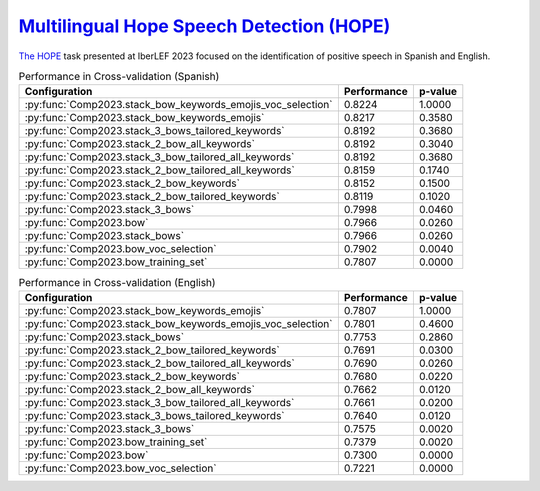 .. _hope:

`Multilingual Hope Speech Detection (HOPE) <https://codalab.lisn.upsaclay.fr/competitions/10215>`_
^^^^^^^^^^^^^^^^^^^^^^^^^^^^^^^^^^^^^^^^^^^^^^^^^^^^^^^^^^^^^^^^^^^^^^^^^^^^^^^^^^^^^^^^^^^^^^^^^^^^^

`The HOPE <http://journal.sepln.org/sepln/ojs/ojs/index.php/pln/article/view/6567>`_ task presented at IberLEF 2023 focused on the identification of positive speech in Spanish and English.


.. list-table:: Performance in Cross-validation (Spanish)
    :header-rows: 1

    * - Configuration
      - Performance
      - p-value
    * - :py:func:`Comp2023.stack_bow_keywords_emojis_voc_selection`
      - 0.8224
      - 1.0000
    * - :py:func:`Comp2023.stack_bow_keywords_emojis`
      - 0.8217
      - 0.3580
    * - :py:func:`Comp2023.stack_3_bows_tailored_keywords`
      - 0.8192
      - 0.3680
    * - :py:func:`Comp2023.stack_2_bow_all_keywords`
      - 0.8192
      - 0.3040
    * - :py:func:`Comp2023.stack_3_bow_tailored_all_keywords`
      - 0.8192
      - 0.3680
    * - :py:func:`Comp2023.stack_2_bow_tailored_all_keywords`
      - 0.8159
      - 0.1740
    * - :py:func:`Comp2023.stack_2_bow_keywords`
      - 0.8152
      - 0.1500
    * - :py:func:`Comp2023.stack_2_bow_tailored_keywords`
      - 0.8119
      - 0.1020
    * - :py:func:`Comp2023.stack_3_bows`
      - 0.7998
      - 0.0460
    * - :py:func:`Comp2023.bow`
      - 0.7966
      - 0.0260
    * - :py:func:`Comp2023.stack_bows`
      - 0.7966
      - 0.0260
    * - :py:func:`Comp2023.bow_voc_selection`
      - 0.7902
      - 0.0040
    * - :py:func:`Comp2023.bow_training_set`
      - 0.7807
      - 0.0000


.. list-table:: Performance in Cross-validation (English)
    :header-rows: 1

    * - Configuration
      - Performance
      - p-value
    * - :py:func:`Comp2023.stack_bow_keywords_emojis`
      - 0.7807
      - 1.0000
    * - :py:func:`Comp2023.stack_bow_keywords_emojis_voc_selection`
      - 0.7801
      - 0.4600
    * - :py:func:`Comp2023.stack_bows`
      - 0.7753
      - 0.2860
    * - :py:func:`Comp2023.stack_2_bow_tailored_keywords`
      - 0.7691
      - 0.0300
    * - :py:func:`Comp2023.stack_2_bow_tailored_all_keywords`
      - 0.7690
      - 0.0260
    * - :py:func:`Comp2023.stack_2_bow_keywords`
      - 0.7680
      - 0.0220
    * - :py:func:`Comp2023.stack_2_bow_all_keywords`
      - 0.7662
      - 0.0120
    * - :py:func:`Comp2023.stack_3_bow_tailored_all_keywords`
      - 0.7661
      - 0.0200
    * - :py:func:`Comp2023.stack_3_bows_tailored_keywords`
      - 0.7640
      - 0.0120
    * - :py:func:`Comp2023.stack_3_bows`
      - 0.7575
      - 0.0020
    * - :py:func:`Comp2023.bow_training_set`
      - 0.7379
      - 0.0020
    * - :py:func:`Comp2023.bow`
      - 0.7300
      - 0.0000
    * - :py:func:`Comp2023.bow_voc_selection`
      - 0.7221
      - 0.0000
